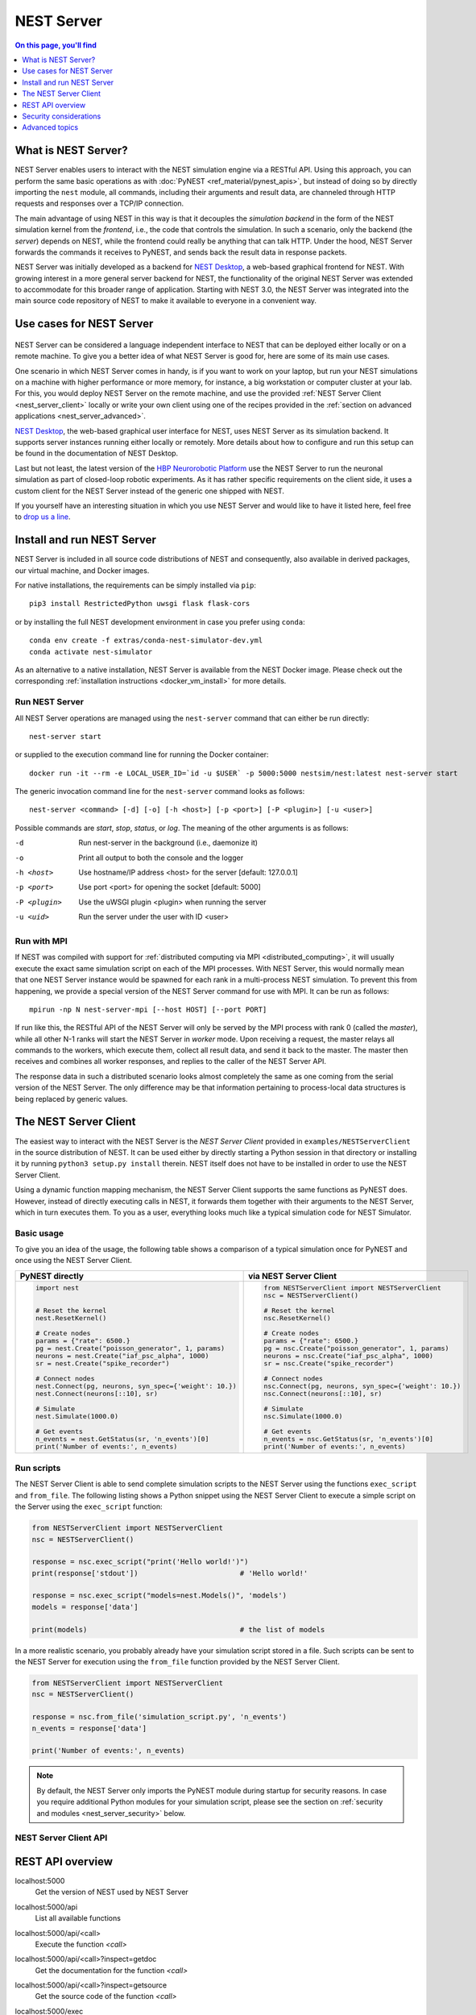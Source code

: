 NEST Server
===========

.. contents:: On this page, you'll find
   :local:
   :depth: 1

What is NEST Server?
--------------------

NEST Server enables users to interact with the NEST simulation engine
via a RESTful API. Using this approach, you can perform the same basic
operations as with :doc:`PyNEST <ref_material/pynest_apis>`, but
instead of doing so by directly importing the ``nest`` module, all
commands, including their arguments and result data, are channeled
through HTTP requests and responses over a TCP/IP connection.

The main advantage of using NEST in this way is that it decouples the
*simulation backend* in the form of the NEST simulation kernel from the
*frontend*, i.e., the code that controls the simulation. In such a
scenario, only the backend (the *server*) depends on NEST, while the
frontend could really be anything that can talk HTTP. Under the hood,
NEST Server forwards the commands it receives to PyNEST, and sends
back the result data in response packets.

NEST Server was initially developed as a backend for `NEST Desktop
<https://nest-desktop.readthedocs.io/>`_, a web-based graphical
frontend for NEST. With growing interest in a more general server
backend for NEST, the functionality of the original NEST Server was
extended to accommodate for this broader range of application.
Starting with NEST 3.0, the NEST Server was integrated into the main
source code repository of NEST to make it available to everyone in a
convenient way.


Use cases for NEST Server
-------------------------

.. figure:: static/img/nest_server.png
    :align: center
    :alt: NEST Server concept
    :width: 240px

NEST Server can be considered a language independent interface to NEST
that can be deployed either locally or on a remote machine. To give
you a better idea of what NEST Server is good for, here are some of
its main use cases.

One scenario in which NEST Server comes in handy, is if you want to
work on your laptop, but run your NEST simulations on a
machine with higher performance or more memory, for instance, a big
workstation or computer cluster at your lab. For this, you would
deploy NEST Server on the remote machine, and use the provided
:ref:`NEST Server Client <nest_server_client>` locally or write your
own client using one of the recipes provided in the :ref:`section on
advanced applications <nest_server_advanced>`.

`NEST Desktop <https://nest-desktop.readthedocs.io/>`_, the web-based
graphical user interface for NEST, uses NEST Server as its simulation
backend. It supports server instances running either locally or
remotely. More details about how to configure and run this setup can
be found in the documentation of NEST Desktop.

Last but not least, the latest version of the `HBP Neurorobotic
Platform <https://neurorobotics.net/>`_ use the NEST Server to run the
neuronal simulation as part of closed-loop robotic experiments. As it
has rather specific requirements on the client side, it uses a custom
client for the NEST Server instead of the generic one shipped with NEST.

If you yourself have an interesting situation in which you use NEST
Server and would like to have it listed here, feel free to `drop us a
line <https://github.com/nest/nest-simulator/issues>`_.

Install and run NEST Server
--------------------------

NEST Server is included in all source code distributions of NEST and
consequently, also available in derived packages, our virtual
machine, and Docker images.

For native installations, the requirements can be simply installed via
``pip``::

  pip3 install RestrictedPython uwsgi flask flask-cors

or by installing the full NEST development environment in case you
prefer using ``conda``::

  conda env create -f extras/conda-nest-simulator-dev.yml
  conda activate nest-simulator

As an alternative to a native installation, NEST Server is available
from the NEST Docker image. Please check out the corresponding
:ref:`installation instructions <docker_vm_install>` for more details.

Run NEST Server
~~~~~~~~~~~~~~~~~~~~~

All NEST Server operations are managed using the ``nest-server``
command that can either be run directly::

  nest-server start

or supplied to the execution command line for running the Docker
container::

  docker run -it --rm -e LOCAL_USER_ID=`id -u $USER` -p 5000:5000 nestsim/nest:latest nest-server start

The generic invocation command line for the ``nest-server`` command
looks as follows::

  nest-server <command> [-d] [-o] [-h <host>] [-p <port>] [-P <plugin>] [-u <user>]

Possible commands are `start`, `stop`, `status`, or `log`. The meaning
of the other arguments is as follows:

-d
    Run nest-server in the background (i.e., daemonize it)
-o
    Print all output to both the console and the logger
-h <host>
    Use hostname/IP address <host> for the server [default: 127.0.0.1]
-p <port>
    Use port <port> for opening the socket [default: 5000]
-P <plugin>
    Use the uWSGI plugin <plugin> when running the server
-u <uid>
    Run the server under the user with ID <user>

Run with MPI
~~~~~~~~~~~~~~~~

If NEST was compiled with support for :ref:`distributed computing via
MPI <distributed_computing>`, it will usually execute the exact same
simulation script on each of the MPI processes. With NEST Server, this
would normally mean that one NEST Server instance would be spawned for
each rank in a multi-process NEST simulation. To prevent this from
happening, we provide a special version of the NEST Server command for
use with MPI. It can be run as follows::

  mpirun -np N nest-server-mpi [--host HOST] [--port PORT]

If run like this, the RESTful API of the NEST Server will only be
served by the MPI process with rank 0 (called the `master`), while all
other N-1 ranks will start the NEST Server in `worker` mode. Upon
receiving a request, the master relays all commands to the workers,
which execute them, collect all result data, and send it back to the
master. The master then receives and combines all worker responses,
and replies to the caller of the NEST Server API.

The response data in such a distributed scenario looks almost
completely the same as one coming from the serial version of the NEST
Server. The only difference may be that information pertaining to
process-local data structures is being replaced by generic values.

.. _nest_server_client:

The NEST Server Client
----------------------

The easiest way to interact with the NEST Server is the `NEST Server
Client` provided in ``examples/NESTServerClient`` in the source
distribution of NEST. It can be used either by directly starting
a Python session in that directory or installing it by running ``python3
setup.py install`` therein. NEST itself does not have to be installed
in order to use the NEST Server Client.

Using a dynamic function mapping mechanism, the NEST Server Client
supports the same functions as PyNEST does. However, instead of
directly executing calls in NEST, it forwards them together with their
arguments to the NEST Server, which in turn executes them. To you as a
user, everything looks much like a typical simulation code for NEST
Simulator.

Basic usage
~~~~~~~~~~~

To give you an idea of the usage, the following table shows a
comparison of a typical simulation once for PyNEST and once using the
NEST Server Client.

.. list-table::

    * - **PyNEST directly**
      - **via NEST Server Client**
    * - .. code-block:: Python

            import nest


            # Reset the kernel
            nest.ResetKernel()

            # Create nodes
            params = {"rate": 6500.}
            pg = nest.Create("poisson_generator", 1, params)
            neurons = nest.Create("iaf_psc_alpha", 1000)
            sr = nest.Create("spike_recorder")

            # Connect nodes
            nest.Connect(pg, neurons, syn_spec={'weight': 10.})
            nest.Connect(neurons[::10], sr)

            # Simulate
            nest.Simulate(1000.0)

            # Get events
            n_events = nest.GetStatus(sr, 'n_events')[0]
            print('Number of events:', n_events)

      - .. code-block:: Python

            from NESTServerClient import NESTServerClient
            nsc = NESTServerClient()

            # Reset the kernel
            nsc.ResetKernel()

            # Create nodes
            params = {"rate": 6500.}
            pg = nsc.Create("poisson_generator", 1, params)
            neurons = nsc.Create("iaf_psc_alpha", 1000)
            sr = nsc.Create("spike_recorder")

            # Connect nodes
            nsc.Connect(pg, neurons, syn_spec={'weight': 10.})
            nsc.Connect(neurons[::10], sr)

            # Simulate
            nsc.Simulate(1000.0)

            # Get events
            n_events = nsc.GetStatus(sr, 'n_events')[0]
            print('Number of events:', n_events)

Run scripts
~~~~~~~~~~~~~~~~~

The NEST Server Client is able to send complete simulation scripts to
the NEST Server using the functions ``exec_script`` and ``from_file``.
The following listing shows a Python snippet using the NEST Server
Client to execute a simple script on the Server using the
``exec_script`` function:

.. code-block:: Python

    from NESTServerClient import NESTServerClient
    nsc = NESTServerClient()

    response = nsc.exec_script("print('Hello world!')")
    print(response['stdout'])                        # 'Hello world!'

    response = nsc.exec_script("models=nest.Models()", 'models')
    models = response['data']

    print(models)                                    # the list of models

In a more realistic scenario, you probably already have your
simulation script stored in a file. Such scripts can be sent to the
NEST Server for execution using the ``from_file`` function provided by
the NEST Server Client.

.. code-block:: Python

    from NESTServerClient import NESTServerClient
    nsc = NESTServerClient()

    response = nsc.from_file('simulation_script.py', 'n_events')
    n_events = response['data']

    print('Number of events:', n_events)

.. note::

    By default, the NEST Server only imports the PyNEST module during
    startup for security reasons. In case you require additional
    Python modules for your simulation script, please see the section
    on :ref:`security and modules <nest_server_security>` below.


NEST Server Client API
~~~~~~~~~~~~~~~~~~~~~~

.. py:class:: NESTServerClient

    The client object to interact with the NEST Server

.. py:method:: NESTServerClient.<call>(*args, **kwargs)

    Execute a PyNEST function `<call>` on the NEST Server; the
    arguments `args` and `kwargs` will be forwarded to the function

.. py:method:: NESTServerClient.exec_script(source, return_vars=None)

    Execute a Python script on the NEST Server; the script has to be
    given as a string in the `source` argument

.. py:method:: NESTServerClient.from_file(filename, return_vars=None)

    Execute a Python script on the NEST Server; the argument
    `filename` is the name of the file in which the script is stored

REST API overview
-----------------

localhost:5000
    Get the version of NEST used by NEST Server

localhost:5000/api
    List all available functions

localhost:5000/api/<call>
    Execute the function `<call>`

localhost:5000/api/<call>?inspect=getdoc
    Get the documentation for the function `<call>`

localhost:5000/api/<call>?inspect=getsource
    Get the source code of the function `<call>`

localhost:5000/exec
    Execute a Python script. This requires JSON data in the form

    .. code-block:: JSON

        {"source": "<script>", "return": ""}

Low-level API usage
~~~~~~~~~~~~~~~~~~~

The preferred command line tool for interacting with NEST Server using
a terminal is ``curl``. For more information, please visit the `curl
website <https://curl.se/>`_.

To obtain basic information about the running server, run::

  curl localhost:5000

NEST Server responds to this by sending data in JSON format::

  {"nest":"master@b08590af6"}

You can retrieve data about the callable functions of NEST by running::

  curl localhost:5000/api

Retrieve available models in NEST::

  curl localhost:5000/api/Models

Send API request with function arguments in JSON format::

  curl -H "Content-Type: application/json" -d '{"model": "iaf_psc_alpha"}' localhost:5000/api/GetDefaults

.. note::

    You can beautify the output of NEST Server by piping the output of
    ``curl`` through the JSON processor ``jq``. A sample command line
    to display the available functions in this way looks like this::

      curl -s localhost:5000/api | jq -r .

    For more information, check the `documentation on jq
    <https://stedolan.github.io/jq/>`_.


API access from Python
~~~~~~~~~~~~~~~~~~~~~~

If you prefer Python over `curl`, you can use the ``requests`` module,
which provides a convenient API for communicating with RESTful APIs.
On most systems this is already installed or can be easily installed
using `pip`. Extensive documentation is available on the pages about
`HTTP for Humans <https://requests.readthedocs.io/en/master/>`_.

Sending a simple request to the NEST Server using Python works as
follows::

  import requests
  requests.get('http://localhost:5000').json()

To display a list of callable functions, use::

  requests.get('http://localhost:5000/api').json()

Reset the NEST simulation kernel (no response)::

  requests.get('http://localhost:5000/api/ResetKernel').json()

Sending an API request in JSON format::

  requests.post('http://localhost:5000/api/GetDefaults', json={'model': 'iaf_psc_alpha'}).json()

Create neurons in NEST and return a list of IDs for the new nodes::

  neurons = requests.post('http://localhost:5000/api/Create', json={"model": "iaf_psc_alpha", "n": 100}).json()
  print(neurons)

.. _nest_server_security:

Security considerations
-----------------------

As explained above, the ``/exec`` route of the NEST Server API allows
you to run custom Python scripts within the NEST Server context. This
can greatly simplify your workflow in situations where you already
have the simulation description in the form of a Python script. On the
technical side, however, this route exposes a potential risk
for the remote execution of malicious code.

In order to protect the execution environment from such security
breaches, we execute all user supplied code in a `RestrictedPython
<https://restrictedpython.readthedocs.io/en/latest/>`_ trusted
environment. Consequently, this environment blocks
your scripts from importing additional Python modules, unless
they are explicitly safelisted during the start-up of NEST Server.

To mark modules as safe for execution within NEST Server and make them
available to code from user supplied scripts that run through the ``/exec``
route, a comma separated list of Python module names can be assigned
to the environment variable ``NEST_SERVER_MODULES`` prior to starting
the NEST Server.

For instance, if your script requires NumPy in addition to PyNEST, the
command line for starting up the server would look like this:

.. code-block:: sh

    export NEST_SERVER_MODULES="nest,numpy"
    nest-server start

After this, NumPy can be used from within scripts in the regular way:

.. code-block:: Python

    from NESTServerClient import NESTServerClient
    nsc = NESTServerClient()
    response = nsc.exec_script("a = numpy.arange(10)", 'a')
    print(response['data'][::2])                    # [0, 2, 4, 6, 8]

.. danger::

    Each modification to the default security settings of NEST Server
    should be carefully evaluated on a case-by-case basis.

    We are aware that some simulation code might not work (well) in a
    RestrictedPython environment. To support such codes, the security
    features of NEST Server can be completely disabled by starting it
    in the following way:

    .. code-block:: sh

        export NEST_SERVER_RESTRICTION_OFF=true
        nest-server start

    Please be aware that running NEST Server like this bears a high
    risk of arbitrary remote code execution, and this mode of operation
    should only be used in exceptional cases. We cannot provide
    any support for problems arising from such a use of NEST Server.

.. _nest_server_advanced:

Advanced topics
---------------

Run scripts in NEST Server using `curl`
~~~~~~~~~~~~~~~~~~~~~~~~~~~~~~~~~~~~~~~~~~~~~

As shown above, you can send custom simulation code to
``localhost:5000/exec``. On the command line, this approach might be a
bit more challenging in the case your script does not fit on a single
line. For such situations, we recommend using a JSON file as input for
``curl``:

.. code-block:: json

    {
      "source": "import nest\n# Reset kernel\nnest.ResetKernel()\n# Create nodes\nparams = {'rate': 6500.}\npg = nest.Create('poisson_generator', 1, params)\nneurons = nest.Create('iaf_psc_alpha', 1000)\nsr = nest.Create('spike_recorder')\n# Connect nodes\nnest.Connect(pg, neurons, syn_spec={'weight': 10.})\nnest.Connect(neurons[::10], sr)\n# Simulate\nnest.Simulate(1000.0)\n# Get events\nn_events = nest.GetStatus(sr, 'n_events')[0]\nprint('Number of events:', n_events)\n",
      "return": "n_events"
    }

If we assume that the above JSON object is stored in a file called
``simulation_script.json``, you can execute it using the follwing
command:

.. code-block:: sh

    curl -H "Content-Type: application/json" -d @simulation_script.json http://localhost:5000/exec


Interact with NEST Server using JavaScript
~~~~~~~~~~~~~~~~~~~~~~~~~~~~~~~~~~~~~~~~~~~~~

As the NEST Server is built on modern web technologies, it may be
desirable to create a frontend to it in the form of a
website. In this context, JavaScript is the natural choice for the
client-side language as it is widely supported by all web browsers and
provides libraries for handling HTTP requests and responses out of the
box. Here is a small example showing the basic idea:

.. tabs::

   .. tab:: HMTL

      .. code-block:: HTML

          <!DOCTYPE html>
          <html>
            <head>
              <meta charset="utf-8" />
            </head>
            <body>
              <script>
                const xhr = new XMLHttpRequest();
                xhr.open("GET", "http://localhost:5000");
                xhr.addEventListener("readystatechange", () => {
                  if (xhr.readyState === 4) {  // request done
                    console.log(xhr.responseText);
                  }
                });
                xhr.send(null);
              </script>
            </body>
          </html>

   .. tab:: JavaScript

      .. code-block:: JavaScript

          function getAPI(call, callback=console.log) {
              const xhr = new XMLHttpRequest();
              xhr.addEventListener("readystatechange", () => {
                  if (xhr.readyState === 4) {  // request done
                      callback(xhr.responseText);
                  }
              });
              // send to api route of NEST Server
              xhr.open("GET", "http://localhost:5000/api/" + call);
              xhr.send(null);
          }

Using the above code, we can already send API-requests to NEST Server:

.. code-block:: JavaScript

    getAPI('Models');  // a list of models

Sending API calls with data requires a POST request, which can handle
the data in JSON-format. To allow for this, we can define a function
with a callback for POST requests:

.. code-block:: JavaScript

    function postAPI(call, data, callback=console.log) {
        const xhr = new XMLHttpRequest();
        xhr.addEventListener("readystatechange", () => {
            if (xhr.readyState === 4) {  // request done
                callback(xhr.responseText);
            }
        });
        // send to api route of NEST Server
        xhr.open("POST", "http://localhost:5000/api/" + call);
        xhr.setRequestHeader('Access-Control-Allow-Headers', 'Content-Type');
        xhr.setRequestHeader('Content-Type', 'application/json');
        xhr.send(JSON.stringify(data));  // serialize data
    }

Using this function, sending an API-request to NEST Server becomes easy:

.. code-block:: JavaScript

    // default values of iaf_psc_alpha
    postAPI('GetDefaults', {"model": "iaf_psc_alpha"});

The third type of request we might want to make is sending a custom
Python script to NEST Server. As outlined above, this is supported by
the `exec` route. to make use of that, we define a function with
callback for POST requests to execute a script:

.. code-block:: JavaScript

    function execScript(source, returnData="data", callback=console.log) {
        const data = {"source": source, "return": returnData};
        const xhr = new XMLHttpRequest();
        xhr.addEventListener("readystatechange", () => {
            if (xhr.readyState === 4) {  // request done
                callback(xhr.responseText);
            }
        });
        // send to exec route of NEST Server
        xhr.open("POST", "http://localhost:5000/exec");
        xhr.setRequestHeader('Access-Control-Allow-Headers', 'Content-Type');
        xhr.setRequestHeader('Content-Type', 'application/json');
        xhr.send(JSON.stringify(data));  // serialize data
    }

Now, we can send a custom Python script to NEST Server:

.. code-block:: JavaScript

    // default values of iaf_psc_alpha
    execScript("data = nest.GetDefaults('iaf_psc_alpha')");

.. note::

    A full HTML client for NEST Server based on the ideas outlined
    above is available in the `nest-jsclient repository
    <https://github.com/steffengraber/nest-jsclient>`_ on the GitHub
    account of Steffen Graber.

Control NEST from Bash
~~~~~~~~~~~~~~~~~~~~~~~~~~

For POST requests to the NEST API Server, we recommend to use a Bash function:

.. code-block:: sh

    #!/bin/bash
    NEST_API=localhost:5000/api

    nest-server-api() {
        if [ $# -eq 2 ]
        then
            curl -H "Content-Type: application/json" -d "$2" $NEST_API/$1
        else
            curl $NEST_API/$1
        fi
    }

Now, we can send API requests to NEST Server using the ``nest-server-api`` function:

.. code-block:: sh

    # Reset kernel
    nest-server-api ResetKernel

    # Create nodes
    nest-server-api Create '{"model": "iaf_psc_alpha", "n": 2}'
    nest-server-api Create '{"model": "poisson_generator", "params": {"rate": 6500.0}}'
    nest-server-api Create '{"model": "spike_recorder"}'

    # Connect nodes
    nest-server-api Connect '{"pre": [3], "post": [1,2], "syn_spec": {"weight": 10.0}}'
    nest-server-api Connect '{"pre": [1,2], "post": [4]}'

    # Simulate
    nest-server-api Simulate '{"t": 1000.0}'

    # Get events
    nest-server-api GetStatus '{"nodes": [4], "keys": "n_events"}'
